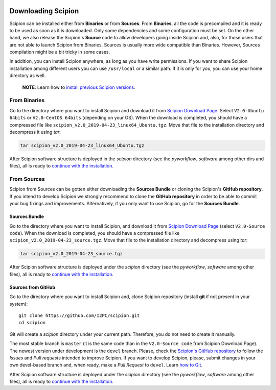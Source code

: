 .. figure:: /docs/images/scipion_logo.gif
   :width: 250
   :alt: scipion logo

.. _how-to-install:

===================
Downloading Scipion
===================

Scipion can be installed either from **Binaries** or from **Sources**.
From **Binaries**, all the code is precompiled and it is ready to be used as
soon as it is downloaded. Only some dependencies and some configuration must be set.
On the other hand, we also release the Scipion's **Source** code to allow developers
going inside Scipion and, also, for those users that are not able to launch Scipion
from Binaries. Sources is usually more wide compatible than Binaries.
However, Sources compilation might be a bit tricky in some cases.

In addition, you can install Scipion anywhere, as long as you have write
permissions. If you want to share Scipion installation among different users
you can use ``/usr/local`` or a similar path.
If it is only for you, you can use your home directory as well.

    **NOTE**: Learn how to `install previous Scipion versions
    <https://github.com/I2PC/scipion/wiki/How-to-Install>`_.

From Binaries
=============

Go to the directory where you want to install Scipion and download it from
`Scipion Download Page <http://scipion.i2pc.es/download_form/>`_. Select
``V2.0-Ubuntu 64bits`` or ``V2.0-CentOS 64bits`` (depending on your OS).
When the download is completed, you should have a compressed file like
``scipion_v2.0_2019-04-23_linux64_Ubuntu.tgz``. Move that file to the
installation directory and decompress it using *tar*:

.. code-block:: bash

    tar scipion_v2.0_2019-04-23_linux64_Ubuntu.tgz

After Scipion software structure is deployed in the *scipion* directory
(see the *pyworkflow*, *software* among other dirs and files), all is ready to
`continue with the installation <install-from-sources#step-2-dependencies>`_.

From Sources
============

Scipion from Sources can be gotten either downloading the **Sources Bundle** or
cloning the Scipion's **GitHub repository**. If you intend to develop Scipion we
strongly recommend to clone the **GitHub repository** in order to be able to
commit your bug fixings and improvements. Alternatively, if you only want to
use Scipion, go for the **Sources Bundle**.

Sources Bundle
--------------

Go to the directory where you want to install Scipion, and download it from
`Scipion Download Page <http://scipion.i2pc.es/download_form/>`_ (select
``V2.0-Source code``). When the download is completed, you should have a
compressed file like ``scipion_v2.0_2019-04-23_source.tgz``. Move that file
to the installation directory and decompress using *tar*:

.. code-block:: bash

    tar scipion_v2.0_2019-04-23_source.tgz

After Scipion software structure is deployed under the *scipion* directory
(see the *pyworkflow*, *software* among other files), all is ready to
`continue with the installation <install-from-sources#step-2-dependencies>`_.

Sources from GitHub
-------------------

Go to the directory where you want to install Scipion and, clone Scipion
repository (install **git** if not present in your system):

::

    git clone https://github.com/I2PC/scipion.git
    cd scipion

Git will create a *scipion* directory under your current path. Therefore, you do
not need to create it manually.

The most stable branch is ``master`` (it is the same code than in the
``V2.0-Source code`` from Scipion Download Page). The newest version under
development is the ``devel`` branch.
Please, check the `Scipion's GitHub repository <https://github.com/I2PC/scipion>`_
to follow the *Issues* and *Pull requests* intended to improve Scipion.
If you want to develop Scipion, please, submit changes in your own devel-based
branch and, when ready, make a *Pull Request* to ``devel``.
Learn `how to Git <https://scipion-em.github.io/docs/docs/developer/how-to-git>`_.

After Scipion software structure is deployed under the *scipion* directory
(see the *pyworkflow*, *software* among other files), all is ready to
`continue with the installation <install-from-sources#step-2-dependencies>`_.
